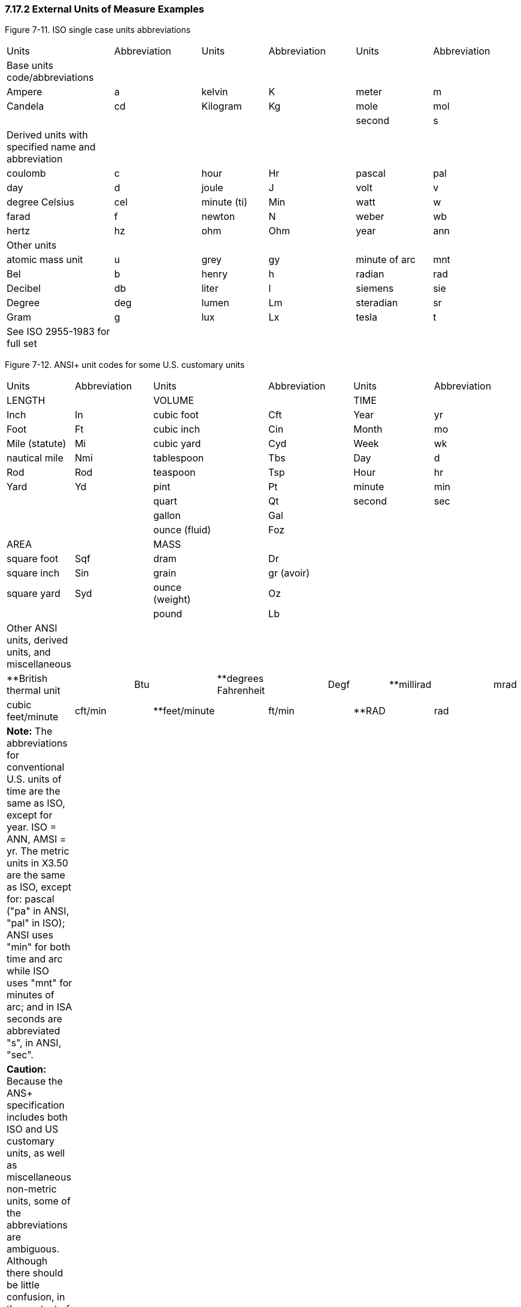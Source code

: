 === 7.17.2 External Units of Measure Examples

Figure 7-11. ISO single case units abbreviations

[width="100%",cols="21%,17%,13%,17%,15%,17%",]
|===
|Units |Abbreviation |Units |Abbreviation |Units |Abbreviation
|Base units code/abbreviations | | | | |
|Ampere |a |kelvin |K |meter |m
|Candela |cd |Kilogram |Kg |mole |mol
| | | | |second |s
|Derived units with specified name and abbreviation | | | | |
|coulomb |c |hour |Hr |pascal |pal
|day |d |joule |J |volt |v
|degree Celsius |cel |minute (ti) |Min |watt |w
|farad |f |newton |N |weber |wb
|hertz |hz |ohm |Ohm |year |ann
|Other units | | | | |
|atomic mass unit |u |grey |gy |minute of arc |mnt
|Bel |b |henry |h |radian |rad
|Decibel |db |liter |l |siemens |sie
|Degree |deg |lumen |Lm |steradian |sr
|Gram |g |lux |Lx |tesla |t
|See ISO 2955-1983 for full set | | | | |
|===

Figure 7-12. ANSI+ unit codes for some U.S. customary units

[width="100%",cols="24%,,16%,,19%,,15%,,11%,,15%",]
|===
|Units |Abbreviation | |Units | |Abbreviation | |Units | |Abbreviation |
|LENGTH | | |VOLUME | | | |TIME | | |
|Inch |In | |cubic foot | |Cft | |Year | |yr |
|Foot |Ft | |cubic inch | |Cin | |Month | |mo |
|Mile (statute) |Mi | |cubic yard | |Cyd | |Week | |wk |
|nautical mile |Nmi | |tablespoon | |Tbs | |Day | |d |
|Rod |Rod | |teaspoon | |Tsp | |Hour | |hr |
|Yard |Yd | |pint | |Pt | |minute | |min |
| | | |quart | |Qt | |second | |sec |
| | | |gallon | |Gal | | | | |
| | | |ounce (fluid) | |Foz | | | | |
|AREA | | |MASS | | | | | | |
|square foot |Sqf | |dram | |Dr | | | | |
|square inch |Sin | |grain | |gr (avoir) | | | | |
|square yard |Syd | |ounce (weight) | |Oz | | | | |
| | | |pound | |Lb | | | | |
|Other ANSI units, derived units, and miscellaneous | | | | | | | | | |
|**British thermal unit | |Btu | |**degrees Fahrenheit | |Degf | |**millirad | |mrad
|cubic feet/minute |cft/min | |**feet/minute | |ft/min | |**RAD | |rad |
|*Note:* The abbreviations for conventional U.S. units of time are the same as ISO, except for year. ISO = ANN, AMSI = yr. The metric units in X3.50 are the same as ISO, except for: pascal ("pa" in ANSI, "pal" in ISO); ANSI uses "min" for both time and arc while ISO uses "mnt" for minutes of arc; and in ISA seconds are abbreviated "s", in ANSI, "sec". | | | | | | | | | |
|*Caution:* Because the ANS+ specification includes both ISO and US customary units, as well as miscellaneous non-metric units, some of the abbreviations are ambiguous. Although there should be little confusion, in the context of a particular observation, this ambiguity is a good reason for a voiding ANS+ unit codes when possible. | | | | | | | | | |
|This list is not exhaustive. Refer to ANSI X3.50-1986, Table 1, for other metric and standard U.S. units. | | | | | | | | | |
|**Non-metric units not explicitly listed in ANSI | | | | | | | | | |
|===

The ISO abbreviations for multiplier prefixes are given in Figure 7-13. Prefixes ranging from 10^-24^ (1/billion billionth) to 10^24^ (a billion billion) are available. The single case abbreviation for kilo (x1000) is *k*. A unit consisting of 1000 seconds would be abbreviated as *ks*, 1000 grams as *kg*, 1000 meters as *km*, and so on. Some prefixes share the abbreviation of a base unit. Farad and femto, for example, (10^-18^) both have the abbreviation of *f*. To avoid confusion, ISO forbids the use of solitary prefixes. It also deprecates the use of two prefixes in one complex unit. Thus, *f* always means farad, *ff* would mean 1 million billionth of a farad. Compound prefixes are not allowed.

A unit can be raised to an exponential power. Positive exponents are represented by a number immediately following a unit's abbreviation, i.e., a square meter would be denoted by m2. Negative exponents are signified by a negative number following the base unit, e.g., *1/m2* would be represented *as m-2.* Fractional exponents are expressed by a numeric fraction in parentheses: the square root of a meter would be expressed as m(1/2). The multiplication of units is signified by a period (.) between the units, e.g., meters X seconds would be denoted *m.s*. Notice that spaces are not permitted. Division is signified by a slash (/) between two units, e.g. meters per second would be denoted as *m/s*. Algebraic combinations of ISO unit abbreviations constructed by dividing, multiplying, or exponentiating base ISO units, are also valid ISO abbreviations units. Exponentiation has precedence over multiplication or division. For example, microvolts squared per hertz (a unit of spectral power) would be denoted *uv2/hz* and evaluated as uv ^2^/hz while microvolts per square root of hertz (a unit of spectral amplitude) would be denoted uv/hz(1/2) and evaluated as uv/hz^½^. If more than one division operator is included in the expression the associations should be parenthesized to avoid any ambiguity, but the best approach is to convert a/(b/c) to a.c/b or a.c.b-1 to simplify the expression.

Figure 7-13. Single case ISO abbreviations for multiplier prefixes

[width="100%",cols="19%,15%,15%,17%,17%,17%",options="header",]
|===
|Prefix | |Code |Prefix | |Code
|yotta* |10^24^ |ya |yocto |10^-24^ |Y
|zetta* |10^21^ |za |zepto |10^-21^ |Z
|exa |10^18^ |ex |atto |10^-18^ |A
|peta |10^15^ |pe |femto |10^-15^ |F
|tera |10^12^ |t |pico |10^-12^ |p
|giga |10^9^ |g |nano |10^-9^ |n
|mega |10^6^ |ma |micro |10^-6^ |u
|kilo |10^3^ |k |milli |10^-3^ |m
|hecto |10^2^ |h |centi |10^-2^ |c
|deca |10^1^ |da |deci |10^-1^ |d
|*These abbreviations are not defined in the ISO specification for single case abbreviations. | | | | |
|===

Figure 7-9 lists the abbreviations for common ISO derived units. It also includes standard unit abbreviations for common units, e.g., Milliequivalents, and international units, mm(Hg), and for counting per which we denote by a division sign, a denominator, but no numerator, e.g., /c, that are not part of the above referenced ISO standards. We have extended the units table to better accommodate drug routes and physiologic measures, and otherwise fill in gaps in v2.2.

We have generally followed the IUPAC 1995 Silver Book^2^ in the definitions of units. However, IUPAC specifies standards for reporting or displaying units and employs 8-bit data sets to distinguish them. This Standard is concerned with the _transmission_ of patient information. Therefore, we have restricted ourselves to case insensitive alphabetic characters and a few special characters (e.g., ".", "/", "(", ")", "*", and "_") to avoid any possible confusion in the transmission. Therefore, we use ISO 2955-1983 (Information processing -- representation of SI and other units in systems with limited character sets) and ANSI X3.50-1986 (Representations for U.S. customary, SI, and other units to be used in systems with limited character sets) case insensitive units abbreviations where they are defined. This means that in some cases, IUPAC abbreviations have different abbreviations in ISO+ even when the IUPAC abbreviations use only standard alphabetic characters. For example, *Pascal* is abbreviated *Pa* in IUPAC but *PAL* in ISO+ (following ISO 2955) because *Pa* in a case insensitive context also means *Picoampere*. However, the requirements for transmission do not preclude usage of IUPAC standards for presentation on paper or video display reports to end-users.

All unit abbreviations are case insensitive. One could write milliliters as ML, ml, or mL. In this table we have used lower case for all of the abbreviations except for the letter *L* which we represent in upper case so that readers will not confuse it with the numeral one (1). This is just a change in presentation, not a change in the Standard. Systems should continue to send the codes as upper or lower case as they always have.

